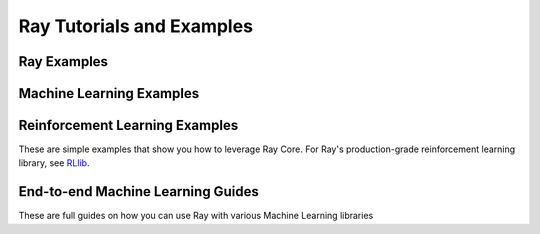 Ray Tutorials and Examples
==========================


Ray Examples
------------

.. panels::
    :container: container pb-4 full-width
    :column: col-md-3 px-2 py-2
    :img-top-cls: pt-5 w-75 d-block mx-auto

    ---
    :img-top: images/pipeline.png

    +++
    .. link-button:: tips-for-first-time
        :type: ref
        :text: Tips for First Time Users
        :classes: btn-link btn-block stretched-link

    ---
    :img-top: /ray-overview/images/ray_svg_logo.svg

    +++
    .. link-button:: testing-tips
        :type: ref
        :text: Tips for Testing Ray Programs
        :classes: btn-link btn-block stretched-link

    ---
    :img-top: /ray-overview/images/ray_svg_logo.svg

    +++
    .. link-button:: progress_bar
        :type: ref
        :text: Progress Bar for Ray Actors
        :classes: btn-link btn-block stretched-link

    ---
    :img-top: /ray-overview/images/ray_svg_logo.svg

    +++
    .. link-button:: plot_streaming
        :type: ref
        :text: Streaming MapReduce
        :classes: btn-link btn-block stretched-link

    ---
    :img-top: /ray-overview/images/ray_svg_logo.svg

    +++
    .. link-button:: placement-group
        :type: ref
        :text: Placement Group Examples
        :classes: btn-link btn-block stretched-link


Machine Learning Examples
-------------------------

.. panels::
    :container: container pb-4 full-width
    :column: col-md-3 px-2 py-2
    :img-top-cls: pt-5 w-75 d-block mx-auto

    ---
    :img-top: images/param_actor.png

    +++
    .. link-button:: plot_parameter_server
        :type: ref
        :text: Build a Simple Parameter Server Using Ray
        :classes: btn-link btn-block stretched-link
    ---
    :img-top: images/hyperparameter.png

    +++
    .. link-button:: plot_hyperparameter
        :type: ref
        :text: Simple Parallel Model Selection
        :classes: btn-link btn-block stretched-link
    ---
    :img-top: /ray-overview/images/ray_svg_logo.svg

    +++
    .. link-button:: plot_lbfgs
        :type: ref
        :text: Walkthrough of parallelizing the L-BFGS algorithm
        :classes: btn-link btn-block stretched-link
    ---
    :img-top: /ray-overview/images/ray_svg_logo.svg

    +++
    .. link-button:: plot_example-lm
        :type: ref
        :text: Fault-Tolerant Fairseq Training
        :classes: btn-link btn-block stretched-link
    ---
    :img-top: /ray-overview/images/ray_svg_logo.svg

    +++
    .. link-button:: plot_newsreader
        :type: ref
        :text: Implementing a Simple News Reader with Ray
        :classes: btn-link btn-block stretched-link
    ---
    :img-top: images/xgboost_logo.png

    +++
    .. link-button:: dask_xgboost/dask_xgboost
        :type: ref
        :text: Train an XGBoost-Ray Model Using Dask for Data Processing
        :classes: btn-link btn-block stretched-link
    ---
    :img-top: images/xgboost_logo.png

    +++
    .. link-button:: modin_xgboost/modin_xgboost
        :type: ref
        :text: Train an XGBoost-Ray Model Using Modin for Data Processing
        :classes: btn-link btn-block stretched-link


Reinforcement Learning Examples
-------------------------------

These are simple examples that show you how to leverage Ray Core.
For Ray's production-grade reinforcement learning library, see `RLlib <http://docs.ray.io/en/latest/rllib.html>`__.



.. panels::
    :container: container pb-4 full-width
    :column: col-md-3 px-2 py-2
    :img-top-cls: pt-5 w-75 d-block mx-auto

    ---
    :img-top: images/pong.png

    +++
    .. link-button:: plot_pong_example
        :type: ref
        :text: Learning to Play Pong
        :classes: btn-link btn-block stretched-link

    ---
    :img-top: images/a3c.png

    +++
    .. link-button:: plot_example-a3c
        :type: ref
        :text: Asynchronous Advantage Actor Critic (A3C)
        :classes: btn-link btn-block stretched-link


End-to-end Machine Learning Guides
----------------------------------

These are full guides on how you can use Ray with various Machine Learning libraries

.. panels::
    :container: container pb-4 full-width
    :column: col-md-3 px-2 py-2
    :img-top-cls: pt-5 w-75 d-block mx-auto

    ---
    :img-top: images/pytorch_lightning_small.png

    +++
    .. link-button:: using-ray-with-pytorch-lightning
        :type: ref
        :text: Using Ray With PyTorch Lightning
        :classes: btn-link btn-block stretched-link
